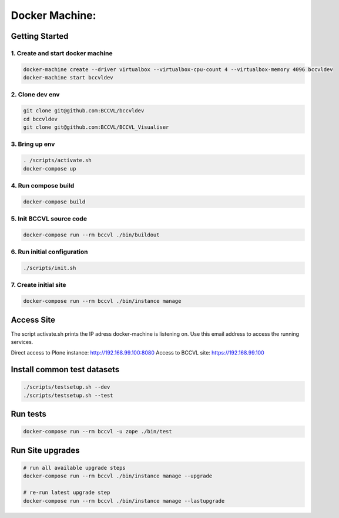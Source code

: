 
===============
Docker Machine:
===============


Getting Started
===============


1. Create and start docker machine
----------------------------------

.. code-block:: Shell

    docker-machine create --driver virtualbox --virtualbox-cpu-count 4 --virtualbox-memory 4096 bccvldev
    docker-machine start bccvldev


2. Clone dev env
----------------

.. code-block:: Shell

    git clone git@github.com:BCCVL/bccvldev
    cd bccvldev
    git clone git@github.com:BCCVL/BCCVL_Visualiser


3. Bring up env
---------------

.. code-block:: Shell

    . /scripts/activate.sh
    docker-compose up


4. Run compose build
--------------------

.. code-block:: Shell

    docker-compose build


5. Init BCCVL source code
-------------------------

.. code-block:: Shell

    docker-compose run --rm bccvl ./bin/buildout


6. Run initial configuration
----------------------------

.. code-block:: Shell

    ./scripts/init.sh


7. Create initial site
----------------------

.. code-block:: Shell

   docker-compose run --rm bccvl ./bin/instance manage


Access Site
===========

The script activate.sh prints the IP adress docker-machine is listening on. Use this email address to access the running services.

Direct access to Plone instance: http://192.168.99.100:8080
Access to BCCVL site: https://192.168.99.100

Install common test datasets
============================

.. code-block:: Shell

    ./scripts/testsetup.sh --dev
    ./scripts/testsetup.sh --test

Run tests
=========

.. code-block:: Shell

    docker-compose run --rm bccvl -u zope ./bin/test

Run Site upgrades
=================

.. code-block:: Shell

    # run all available upgrade steps
    docker-compose run --rm bccvl ./bin/instance manage --upgrade

    # re-run latest upgrade step
    docker-compose run --rm bccvl ./bin/instance manage --lastupgrade
